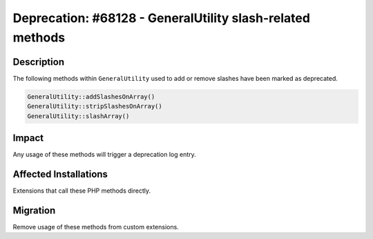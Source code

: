 ==========================================================
Deprecation: #68128 - GeneralUtility slash-related methods
==========================================================

Description
===========

The following methods within ``GeneralUtility`` used to add or remove slashes
have been marked as deprecated.

.. code-block:: php

	GeneralUtility::addSlashesOnArray()
	GeneralUtility::stripSlashesOnArray()
	GeneralUtility::slashArray()


Impact
======

Any usage of these methods will trigger a deprecation log entry.


Affected Installations
======================

Extensions that call these PHP methods directly.

Migration
=========

Remove usage of these methods from custom extensions.
